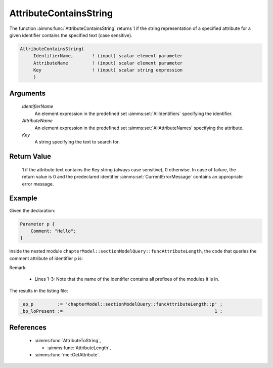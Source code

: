 .. aimms:function:: AttributeContainsString(IdentifierName, AttributeName, Key)

.. _AttributeContainsString:

AttributeContainsString
========================

The function :aimms:func:`AttributeContainsString` returns 1 if the string representation of a specified attribute for a
given identifier contains the specified text (case sensitive).

.. code-block:: aimms

    AttributeContainsString(
         IdentifierName,       ! (input) scalar element parameter
         AttributeName         ! (input) scalar element parameter
         Key                   ! (input) scalar string expression
         )

Arguments
---------

    *IdentifierName*
        An element expression in the predefined set :aimms:set:`AllIdentifiers` specifying the
        identifier.

    *AttributeName*
        An element expression in the predefined set :aimms:set:`AllAttributeNames` specifying the
        attribute.

    *Key*
        A string specifying the text to search for.

Return Value
------------

    1 if the attribute text contains the Key string (always case sensitive), 0 otherwise. In case of failure, the return value is 0 and the predeclared identifier
    :aimms:set:`CurrentErrorMessage` contains an appropriate error message.


Example
-------

Given the declaration:

.. code-block:: aimms

    Parameter p {
        Comment: "Hello";
    }

inside the nested module ``chapterModel::sectionModelQuery::funcAttributeLength``, 
the code that queries the comment attribute of identifier ``p`` is:

.. code-block:: aimms
    :linenos:
    :emphasize-lines: 4-7

	_ep_p := StringToElement(AllIdentifiers, 
		"chapterModel::sectionModelQuery::funcAttributeLength::p", 
		create: 0);
	_bp_loPresent := AttributeContainsString(
		IdentifierName :  _ep_p, 
		AttributeName  :  'comment', 
		Key            :  "lo") ;
	block where single_column_display := 1, listing_number_precision := 6 ;
		display { _ep_p, _bp_loPresent };
	endblock ;

Remark: 

    *   Lines 1-3: Note that the name of the identifier contains all prefixes of the modules it is in.
    
The results in the listing file:  

.. code-block:: aimms

    _ep_p         := 'chapterModel::sectionModelQuery::funcAttributeLength::p' ;
    _bp_loPresent :=                                                         1 ;
      

References
-----------

    *   :aimms:func:`AttributeToString`, 
	
	*   :aimms:func:`AttributeLength`, 

    *	:aimms:func:`me::GetAttribute`.
